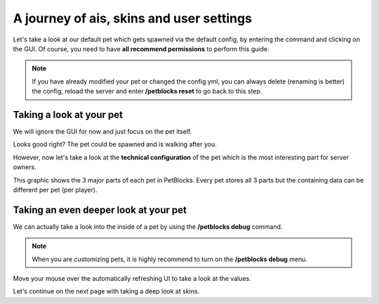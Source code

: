 A journey of ais, skins and user settings
=========================================

Let's take a look at our default pet which gets spawned via the default config, by entering the command
and clicking on the GUI. Of course, you need to have **all recommend permissions** to perform this guide.

.. note::
 If you have already modified your pet or changed the config.yml, you can always delete (renaming is better) the config, reload the server and
 enter **/petblocks reset** to go back to this step.


.. image:: ../_static/images/petblock-command.png


.. image:: ../_static/images/petblock-default-menu.png


Taking a look at your pet
~~~~~~~~~~~~~~~~~~~~~~~~~

We will ignore the GUI for now and just focus on the pet itself.


.. image:: ../_static/images/grasspet-basic.png


Looks good right? The pet could be spawned and is walking after you.

However, now let's take a look at the **technical configuration** of the pet which is
the most interesting part for server owners.

.. image:: ../_static/images/grasspet-technical.png

This graphic shows the 3 major parts of each pet in PetBlocks. Every pet stores all
3 parts but the containing data can be different per pet (per player).

Taking an even deeper look at your pet
~~~~~~~~~~~~~~~~~~~~~~~~~~~~~~~~~~~~~~

We can actually take a look into the inside of a pet by using the **/petblocks debug** command.

.. note::
 When you are customizing pets, it is highly recommend to turn on the **/petblocks debug** menu.

.. image:: ../_static/images/pet-debug.png

Move your mouse over the automatically refreshing UI to take a look at the values.

Let's continue on the next page with taking a deep look at skins.